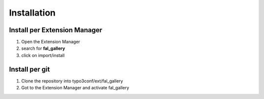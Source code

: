 Installation
============

Install per Extension Manager
"""""""""""""""""""""""""""""

1. Open the Extension Manager
2. search for **fal_gallery**
3. click on import/install

Install per git
"""""""""""""""

1. Clone the repository into typo3conf/ext/fal_gallery
2. Got to the Extension Manager and activate fal_gallery
